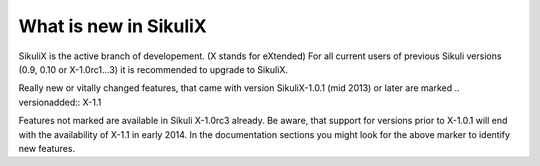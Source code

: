 What is new in SikuliX
======================

SikuliX is the active branch of developement. (X stands for eXtended)
For all current users of previous Sikuli versions (0.9, 0.10 or X-1.0rc1...3) it is recommended to upgrade to SikuliX.

Really new or vitally changed features, that came with version SikuliX-1.0.1 (mid 2013) or later are marked 
.. versionadded:: X-1.1

Features not marked are available in Sikuli X-1.0rc3 already. Be aware, that support for versions prior to X-1.0.1 will end with the availability of X-1.1 in early 2014. 
In the documentation sections you might look for the above marker to identify new features.

